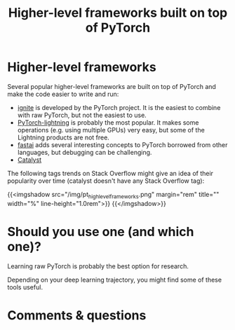 #+title: Higher-level frameworks built on top of PyTorch
#+description: Zoom
#+colordes: #e86e0a
#+slug: 06_higherlevels
#+weight: 6

* Higher-level frameworks

Several popular higher-level frameworks are built on top of PyTorch and make the code easier to write and run:

   - [[https://github.com/pytorch/ignite][ignite]] is developed by the PyTorch project. It is the easiest to combine with raw PyTorch, but not the easiest to use.
   - [[https://github.com/Lightning-AI/lightning][PyTorch-lightning]] is probably the most popular. It makes some operations (e.g. using multiple GPUs) very easy, but some of the Lightning products are not free.
   - [[https://github.com/fastai/fastai][fastai]] adds several interesting concepts to PyTorch borrowed from other languages, but debugging can be challenging.
   - [[https://github.com/catalyst-team/catalyst][Catalyst]]

The following tags trends on Stack Overflow might give an idea of their popularity over time (catalyst doesn't have any Stack Overflow tag):
     
{{<imgshadow src="/img/pt_highlevel_frameworks.png" margin="rem" title="" width="%" line-height="1.0rem">}}
{{</imgshadow>}}

* Should you use one (and which one)?

Learning raw PyTorch is probably the best option for research.

Depending on your deep learning trajectory, you might find some of these tools useful.
   
* Comments & questions
